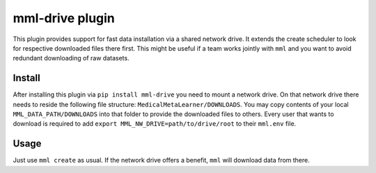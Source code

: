 mml-drive plugin
================

This plugin provides support for fast data installation via a shared network drive. It extends the create scheduler
to look for respective downloaded files there first. This might be useful if a team works jointly with ``mml`` and you
want to avoid redundant downloading of raw datasets.

Install
-------

After installing this plugin via ``pip install mml-drive`` you need to mount a network drive. On that network drive
there needs to reside the following file structure: ``MedicalMetaLearner/DOWNLOADS``. You may copy contents of your local
``MML_DATA_PATH/DOWNLOADS`` into that folder to provide the downloaded files to others. Every user that wants to download
is required to add ``export MML_NW_DRIVE=path/to/drive/root`` to their ``mml.env`` file.

Usage
-----

Just use ``mml create`` as usual. If the network drive offers a benefit, ``mml`` will download data from there.
